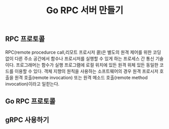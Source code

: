 #+TITLE:Go RPC 서버 만들기
#+STARTUP:showall

** RPC 프로토콜 
RPC(remote procedurce call,리모트 프로시저 콜)은 별도의 원격 제어를 위한 코딩 없이 다른 주소 공간에서 함수나 프로시저를 실행할 수 있게 하는 프로세스 간 통신 기술이다. 프로그래머는 함수가 실행 프로그램에 로컬 위치에 있든 원격 위체 있든 동일한 코드를 이용할 수 있다. 
객체 지향의 원칙을 사용하는 소프트웨어의 경우 원격 프로시저 호출을 원격 호출(remote invocation) 또는 원격 메소드 호출(remote method invocation)이라고 일컫는다.

** Go RPC 프로토콜 


** gRPC 사용하기 

